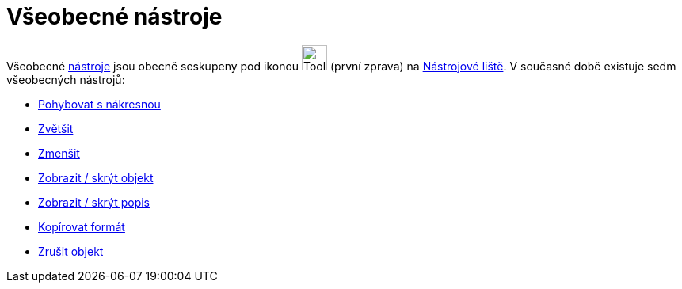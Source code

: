 = Všeobecné nástroje
:page-en: tools/General_Tools
ifdef::env-github[:imagesdir: /cs/modules/ROOT/assets/images]

Všeobecné xref:/Nástroje.adoc[nástroje] jsou obecně seskupeny pod ikonou image:Tool_Move_Graphics_View.gif[Tool Move
Graphics View.gif,width=32,height=32] (první zprava) na xref:/Nástrojová_lišta.adoc[Nástrojové liště]. V současné době
existuje sedm všeobecných nástrojů:

* xref:/tools/Pohybovat_s_nákresnou.adoc[Pohybovat s nákresnou]
* xref:/tools/Zvětšit.adoc[Zvětšit]
* xref:/tools/Zmenšit.adoc[Zmenšit]
* xref:/tools/Zobrazit_skrýt_objekt.adoc[Zobrazit / skrýt objekt]
* xref:/tools/Zobrazit_skrýt_popis.adoc[Zobrazit / skrýt popis]
* xref:/tools/Kopírovat_formát.adoc[Kopírovat formát]
* xref:/tools/Zrušit_objekt.adoc[Zrušit objekt]
